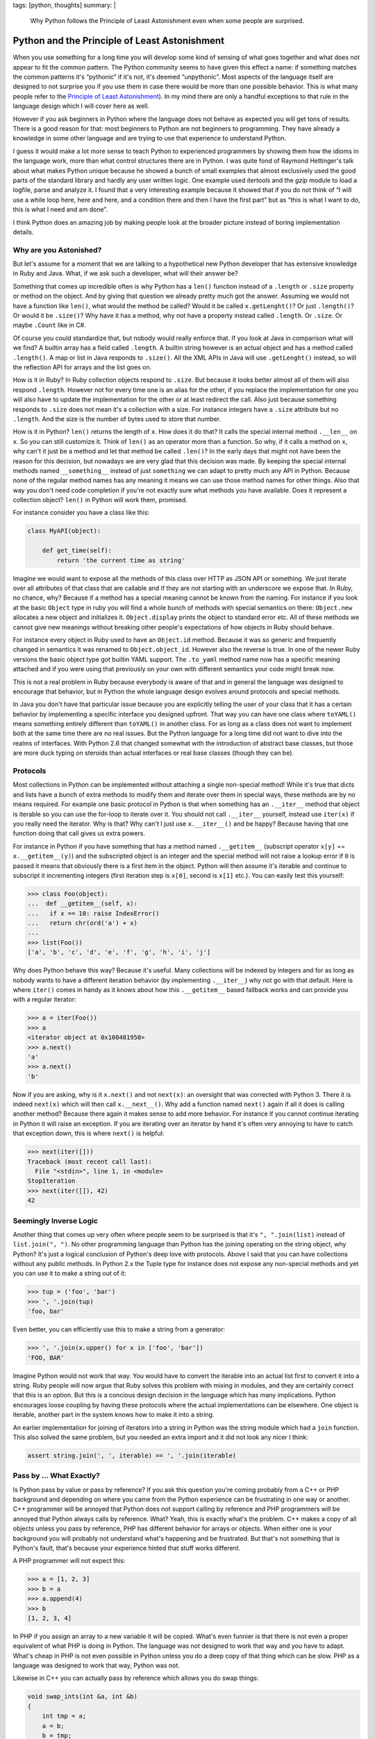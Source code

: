 tags: [python, thoughts]
summary: |
  Why Python follows the Principle of Least Astonishment even when some
  people are surprised.

Python and the Principle of Least Astonishment
==============================================

When you use something for a long time you will develop some kind of
sensing of what goes together and what does not appear to fit the common
pattern.  The Python community seems to have given this effect a name: if
something matches the common patterns it's “pythonic” if it's not, it's
deemed “unpythonic”.  Most aspects of the language itself are designed to
not surprise you if you use them in case there would be more than one
possible behavior.  This is what many people refer to the `Principle of
Least Astonishment
<http://en.wikipedia.org/wiki/Principle_of_least_astonishment>`_).  In my
mind there are only a handful exceptions to that rule in the language
design which I will cover here as well.

However if you ask beginners in Python where the language does not behave
as expected you will get tons of results.  There is a good reason for
that: most beginners to Python are not beginners to programming.  They
have already a knowledge in some other language and are trying to use that
experience to understand Python.

I guess it would make a lot more sense to teach Python to experienced
programmers by showing them how the idioms in the language work, more than
what control structures there are in Python.  I was quite fond of Raymond
Hettinger's talk about what makes Python unique because he showed a bunch
of small examples that almost exclusively used the good parts of the
standard library and hardly any user written logic.  One example used
`itertools` and the `gzip` module to load a logfile, parse and analyze it.
I found that a very interesting example because it showed that if you do
not think of “I will use a while loop here, here and here, and a condition
there and then I have the first part” but as “this is what I want to do,
this is what I need and am done”.

I think Python does an amazing job by making people look at the broader
picture instead of boring implementation details.

Why are you Astonished?
-----------------------

But let's assume for a moment that we are talking to a hypothetical new
Python developer that has extensive knowledge in Ruby and Java.  What, if
we ask such a developer, what will their answer be?

Something that comes up incredible often is why Python has a ``len()``
function instead of a ``.length`` or ``.size`` property or method on the
object.  And by giving that question we already pretty much got the
answer.  Assuming we would not have a function like ``len()``, what would
the method be called?  Would it be called ``x.getLenght()``?  Or just
``.length()``?  Or would it be ``.size()``?  Why have it has a method, why
not have a property instead called ``.length``.  Or ``.size``.  Or maybe
``.Count`` like in C#.

Of course you could standardize that, but nobody would really enforce
that.  If you look at Java in comparison what will we find?  A builtin
array has a field called ``.length``.  A builtin string however is an
actual object and has a method called ``.length()``.  A map or list in
Java responds to ``.size()``.  All the XML APIs in Java will use
``.getLenght()`` instead, so will the reflection API for arrays and the
list goes on.

How is it in Ruby?  In Ruby collection objects respond to ``.size``.  But
because it looks better almost all of them will also respond ``.length``.
However not for every time one is an alias for the other, if you replace
the implementation for one you will also have to update the implementation
for the other or at least redirect the call.  Also just because something
responds to ``.size`` does not mean it's a collection with a size.  For
instance integers have a ``.size`` attribute but no ``.length``.  And the
size is the number of bytes used to store that number.

How is it in Python?  ``len()`` returns the length of ``x``.  How does it
do that?  It calls the special internal method ``.__len__`` on ``x``.  So
you can still customize it.  Think of ``len()`` as an operator more than
a function.  So why, if it calls a method on ``x``, why can't it just be a
method and let that method be called ``.len()``?  In the early days that
might not have been the reason for this decision, but nowadays we are
very glad that this decision was made.  By keeping the special internal
methods named ``__something__`` instead of just ``something`` we can adapt
to pretty much any API in Python.  Because none of the regular method
names has any meaning it means we can use those method names for other
things.  Also that way you don't need code completion if you're not
exactly sure what methods you have available.  Does it represent a
collection object?  ``len()`` in Python will work them, promised.

For instance consider you have a class like this:

.. sourcecode:: python

    class MyAPI(object):

        def get_time(self):
            return 'the current time as string'

Imagine we would want to expose all the methods of this class over HTTP
as JSON API or something.  We just iterate over all attributes of that
class that are callable and if they are not starting with an underscore
we expose that.  In Ruby, no chance, why?  Because if a method has a
special meaning cannot be known from the naming.  For instance if you look
at the basic ``Object`` type in ruby you will find a whole bunch of
methods with special semantics on there: ``Object.new`` allocates a new
object and initializes it.  ``Object.display`` prints the object to
standard error etc.  All of these methods we cannot give new meanings
without breaking other people's expectations of how objects in Ruby should
behave.

For instance every object in Ruby used to have an ``Object.id`` method.
Because it was so generic and frequently changed in semantics it was
renamed to ``Object.object_id``.  However also the reverse is true.  In
one of the newer Ruby versions the basic object type got builtin YAML
support.  The ``.to_yaml`` method name now has a specific meaning attached
and if you were using that previously on your own with different semantics
your code might break now.

This is not a real problem in Ruby because everybody is aware of that and
in general the language was designed to encourage that behavior, but in
Python the whole language design evolves around protocols and special
methods.

In Java you don't have that particular issue because you are explicitly
telling the user of your class that it has a certain behavior by
implementing a specific interface you designed upfront.  That way you can
have one class where ``toYAML()`` means something entirely different than
``toYAML()`` in another class.  For as long as a class does not want to
implement both at the same time there are no real issues.  But the Python
language for a long time did not want to dive into the realms of
interfaces.  With Python 2.6 that changed somewhat with the introduction
of abstract base classes, but those are more duck typing on steroids than
actual interfaces or real base classes (though they can be).

Protocols
---------

Most collections in Python can be implemented without attaching a single
non-special method!  While it's true that dicts and lists have a bunch of
extra methods to modify them and iterate over them in special ways, these
methods are by no means required.  For example one basic protocol in
Python is that when something has an ``.__iter__`` method that object is
iterable so you can use the for-loop to iterate over it.  You should not
call ``.__iter__`` yourself, instead use ``iter(x)`` if you really need
the iterator.  Why is that?  Why can't I just use ``x.__iter__()`` and be
happy?  Because having that one function doing that call gives us extra
powers.

For instance in Python if you have something that has a method named
``.__getitem__`` (subscript operator ``x[y]`` == ``x.__getitem__(y)``) and
the subscripted object is an integer and the special method will not raise
a lookup error if ``0`` is passed it means that obviously there is a first
item in the object.  Python will then assume it's iterable and continue to
subscript it incrementing integers (first iteration step is ``x[0]``,
second is ``x[1]`` etc.).  You can easily test this yourself:

.. sourcecode:: pycon

    >>> class Foo(object):
    ...  def __getitem__(self, x):
    ...   if x == 10: raise IndexError()
    ...   return chr(ord('a') + x)
    ... 
    >>> list(Foo())
    ['a', 'b', 'c', 'd', 'e', 'f', 'g', 'h', 'i', 'j']

Why does Python behave this way?  Because it's useful.  Many collections
will be indexed by integers and for as long as nobody wants to have a
different iteration behavior (by implementing ``.__iter__``) why not go
with that default.  Here is where ``iter()`` comes in handy as it knows
about how this ``.__getitem__`` based fallback works and can provide you
with a regular iterator:

.. sourcecode:: pycon

    >>> a = iter(Foo())
    >>> a
    <iterator object at 0x100481950>
    >>> a.next()
    'a'
    >>> a.next()
    'b'

Now if you are asking, why is it ``x.next()`` and not ``next(x)``: an
oversight that was corrected with Python 3.  There it is indeed
``next(x)`` which will then call ``x.__next__()``.  Why add a function
named ``next()`` again if all it does is calling another method?  Because
there again it makes sense to add more behavior.  For instance if you
cannot continue iterating in Python it will raise an exception.  If you
are iterating over an iterator by hand it's often very annoying to have to
catch that exception down, this is where ``next()`` is helpful:

.. sourcecode:: python

    >>> next(iter([]))
    Traceback (most recent call last):
      File "<stdin>", line 1, in <module>
    StopIteration
    >>> next(iter([]), 42)
    42

Seemingly Inverse Logic
-----------------------

Another thing that comes up very often where people seem to be surprised
is that it's ``", ".join(list)`` instead of ``list.join(", ")``.  No other
programming language than Python has the joining operating on the string
object, why Python?  It's just a logical conclusion of Python's deep love
with protocols.  Above I said that you can have collections without any
public methods.  In Python 2.x the Tuple type for instance does not expose
any non-special methods and yet you can use it to make a string out of it:

.. sourcecode:: pycon

    >>> tup = ('foo', 'bar')
    >>> ', '.join(tup)
    'foo, bar'

Even better, you can efficiently use this to make a string from a
generator:

.. sourcecode:: pycon

    >>> ', '.join(x.upper() for x in ['foo', 'bar'])
    'FOO, BAR'

Imagine Python would not work that way.  You would have to convert the
iterable into an actual list first to convert it into a string.  Ruby
people will now argue that Ruby solves this problem with mixing in
modules, and they are certainly correct that this is an option.  But this
is a concious design decision in the language which has many implications.
Python encourages loose coupling by having these protocols where the
actual implementations can be elsewhere.  One object is iterable, another
part in the system knows how to make it into a string.

An earlier implementation for joining of iterators into a string in Python
was the string module which had a ``join`` function.  This also solved the
same problem, but you needed an extra import and it did not look any nicer
I think:

.. sourcecode:: python

    assert string.join(', ', iterable) == ', '.join(iterable)

Pass by … What Exactly?
-----------------------

Is Python pass by value or pass by reference?  If you ask this question
you're coming probably from a C++ or PHP background and depending on where
you came from the Python experience can be frustrating in one way or
another.  C++ programmer will be annoyed that Python does not support
calling by reference and PHP programmers will be annoyed that Python
always calls by reference.  What?  Yeah, this is exactly what's the
problem.  C++ makes a copy of all objects unless you pass by reference,
PHP has different behavior for arrays or objects.  When either one is your
background you will probably not understand what's happening and be
frustrated.  But that's not something that is Python's fault, that's
because your experience hinted that stuff works different.

A PHP programmer will not expect this:

.. sourcecode:: pycon

    >>> a = [1, 2, 3]
    >>> b = a
    >>> a.append(4)
    >>> b
    [1, 2, 3, 4]

In PHP if you assign an array to a new variable it will be copied.  What's
even funnier is that there is not even a proper equivalent of what PHP is
doing in Python.  The language was not designed to work that way and you
have to adapt.  What's cheap in PHP is not even possible in Python unless
you do a deep copy of that thing which can be slow.  PHP as a language was
designed to work that way, Python was not.

Likewise in C++ you can actually pass by reference which allows you do
swap things:

.. sourcecode:: c++

    void swap_ints(int &a, int &b)
    {
        int tmp = a;
        a = b;
        b = tmp;
    }

    int a = 1;
    int b = 2;
    swap_ints(a, b);
    /* a == 2 now, b == 1 */

Python was never intended to support that.  But if it's just for the
swapping we have something cooler:

.. sourcecode:: pycon

    >>> a = 1
    >>> b = 2
    >>> a, b = b, a
    >>> a, b
    (2, 1)
    

The Actual Surprises
--------------------

I would argue that within the boundaries of the Python design all these
design decisions make a lot of sense.  If I would have to come up with a
new version of Python, I would not change any of the things mentioned
before.  Also if you are aware of the design ideas behind Python, they
make sense and are easy to remember.  Also because it's a common pattern
all over the language it's hardly something that makes you feel icky after
a month of using the language.

There are however some issues I think could have been better designed:

1.  Default parameters to functions are bound at function create time, not
    at function evaluation time.  The positive side effects are that it's
    faster, and also that it's quite easy to understand how it works with
    the scoping rules once you're aware of that behavior.  The downside is
    that if you have a mutable object as the default value in that
    function and you attempt to modify it, you will notice that this
    modification survives the call.

2.  The complex literals and the floating point value exponents clash with
    the integer literal syntax.  As a side effect of that you can do
    ``1.0.imag`` and ``1j.imag`` but not ``1.imag``.  The latter will only
    work if written as ``(1).imag`` or ``1 .imag``.  That's a little bit
    sad.

3.  Decorators are somewhat of a pain because there is a difference
    between ``@foo`` and ``@foo()``.  If they were declared in a way that
    the former means the latter we would all be much happier now.  Every
    time I want to introduce a parameter to a previously parameterless
    decorator makes me want to hit myself and the author of the decorator
    PEP with a stick.

Learning from Mistakes
----------------------

But then again, afterwards we all know better and without mistakes we
could not have better languages (or even language revisions) in the
future.  And looking back at the lifespan of Python 2.x one can see that a
lot went right in the design and that the language is easy to pick up and
a lot of fun to work with.  And in my mind programs written in Python are
some of the easiest to adapt and maintain.  And that is largely the
product of an amazing language design and decision-making.

And with Python 3 a lot of stuff that was learned was improved.  And I
can only assume it was also learned that making backwards incompatible
releases can be managed at least slightly better. ;-)
